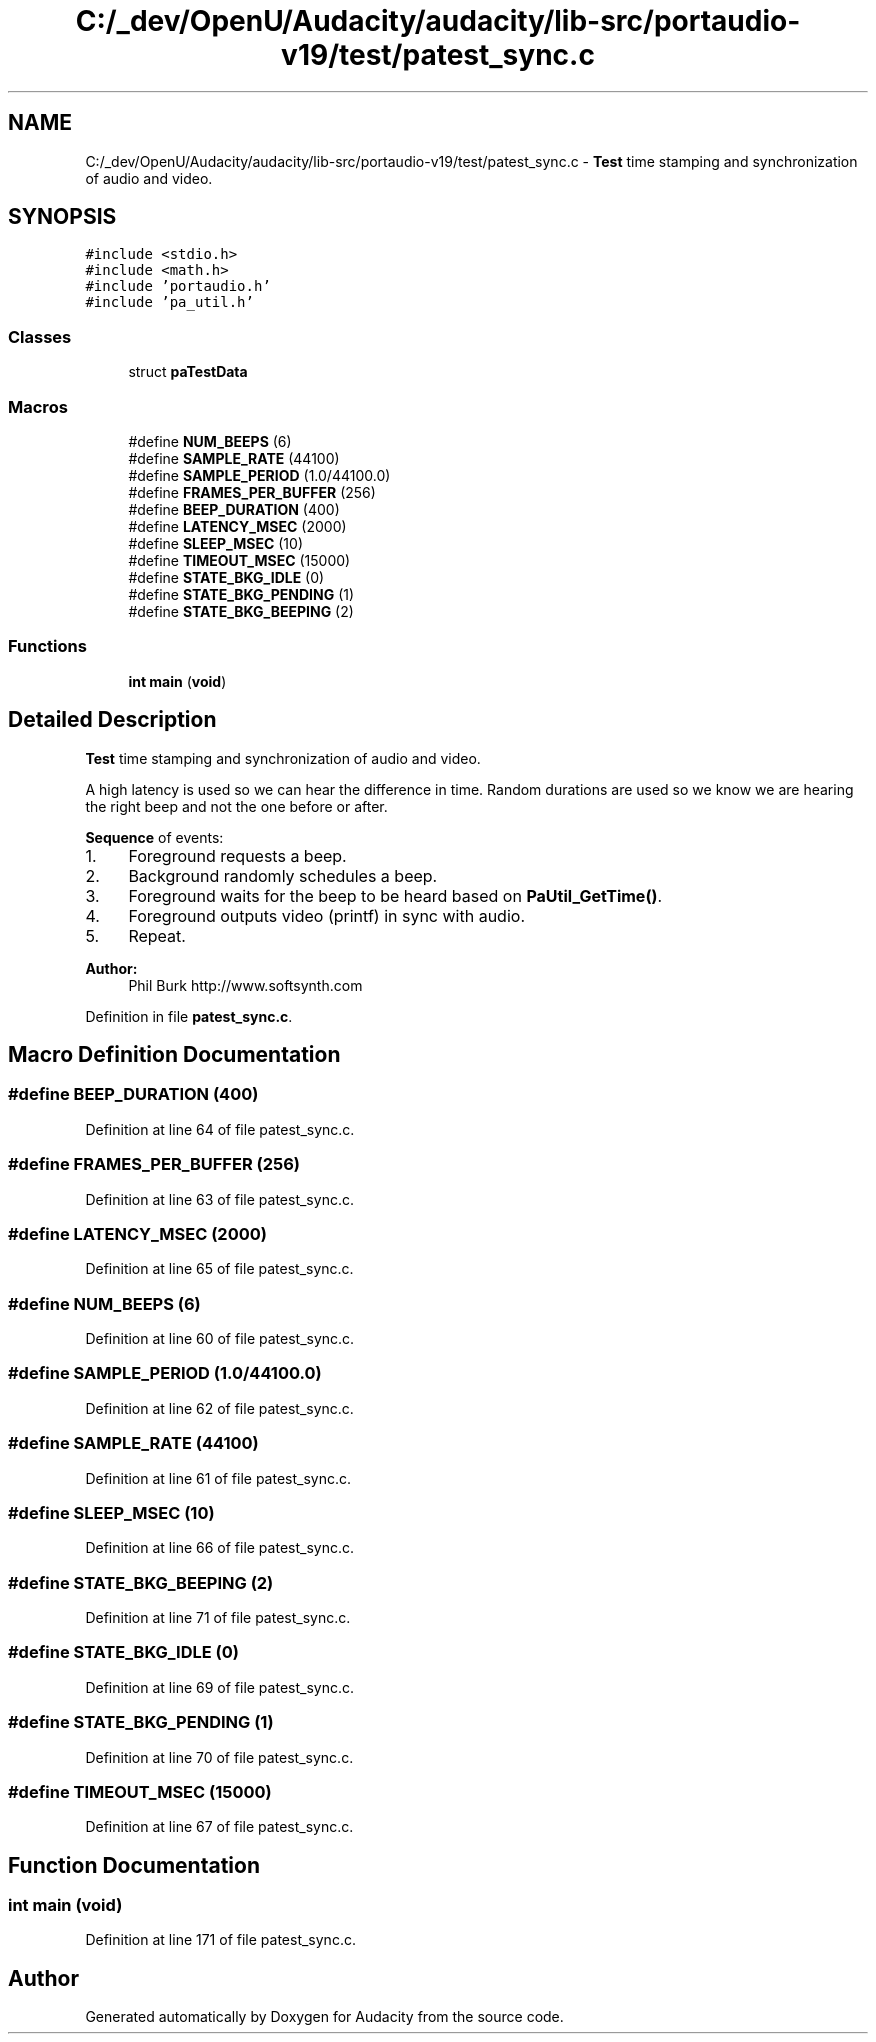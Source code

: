 .TH "C:/_dev/OpenU/Audacity/audacity/lib-src/portaudio-v19/test/patest_sync.c" 3 "Thu Apr 28 2016" "Audacity" \" -*- nroff -*-
.ad l
.nh
.SH NAME
C:/_dev/OpenU/Audacity/audacity/lib-src/portaudio-v19/test/patest_sync.c \- \fBTest\fP time stamping and synchronization of audio and video\&.  

.SH SYNOPSIS
.br
.PP
\fC#include <stdio\&.h>\fP
.br
\fC#include <math\&.h>\fP
.br
\fC#include 'portaudio\&.h'\fP
.br
\fC#include 'pa_util\&.h'\fP
.br

.SS "Classes"

.in +1c
.ti -1c
.RI "struct \fBpaTestData\fP"
.br
.in -1c
.SS "Macros"

.in +1c
.ti -1c
.RI "#define \fBNUM_BEEPS\fP   (6)"
.br
.ti -1c
.RI "#define \fBSAMPLE_RATE\fP   (44100)"
.br
.ti -1c
.RI "#define \fBSAMPLE_PERIOD\fP   (1\&.0/44100\&.0)"
.br
.ti -1c
.RI "#define \fBFRAMES_PER_BUFFER\fP   (256)"
.br
.ti -1c
.RI "#define \fBBEEP_DURATION\fP   (400)"
.br
.ti -1c
.RI "#define \fBLATENCY_MSEC\fP   (2000)"
.br
.ti -1c
.RI "#define \fBSLEEP_MSEC\fP   (10)"
.br
.ti -1c
.RI "#define \fBTIMEOUT_MSEC\fP   (15000)"
.br
.ti -1c
.RI "#define \fBSTATE_BKG_IDLE\fP   (0)"
.br
.ti -1c
.RI "#define \fBSTATE_BKG_PENDING\fP   (1)"
.br
.ti -1c
.RI "#define \fBSTATE_BKG_BEEPING\fP   (2)"
.br
.in -1c
.SS "Functions"

.in +1c
.ti -1c
.RI "\fBint\fP \fBmain\fP (\fBvoid\fP)"
.br
.in -1c
.SH "Detailed Description"
.PP 
\fBTest\fP time stamping and synchronization of audio and video\&. 

A high latency is used so we can hear the difference in time\&. Random durations are used so we know we are hearing the right beep and not the one before or after\&.
.PP
\fBSequence\fP of events:
.IP "1." 4
Foreground requests a beep\&.
.IP "2." 4
Background randomly schedules a beep\&.
.IP "3." 4
Foreground waits for the beep to be heard based on \fBPaUtil_GetTime()\fP\&.
.IP "4." 4
Foreground outputs video (printf) in sync with audio\&.
.IP "5." 4
Repeat\&.
.PP
.PP
\fBAuthor:\fP
.RS 4
Phil Burk http://www.softsynth.com 
.RE
.PP

.PP
Definition in file \fBpatest_sync\&.c\fP\&.
.SH "Macro Definition Documentation"
.PP 
.SS "#define BEEP_DURATION   (400)"

.PP
Definition at line 64 of file patest_sync\&.c\&.
.SS "#define FRAMES_PER_BUFFER   (256)"

.PP
Definition at line 63 of file patest_sync\&.c\&.
.SS "#define LATENCY_MSEC   (2000)"

.PP
Definition at line 65 of file patest_sync\&.c\&.
.SS "#define NUM_BEEPS   (6)"

.PP
Definition at line 60 of file patest_sync\&.c\&.
.SS "#define SAMPLE_PERIOD   (1\&.0/44100\&.0)"

.PP
Definition at line 62 of file patest_sync\&.c\&.
.SS "#define SAMPLE_RATE   (44100)"

.PP
Definition at line 61 of file patest_sync\&.c\&.
.SS "#define SLEEP_MSEC   (10)"

.PP
Definition at line 66 of file patest_sync\&.c\&.
.SS "#define STATE_BKG_BEEPING   (2)"

.PP
Definition at line 71 of file patest_sync\&.c\&.
.SS "#define STATE_BKG_IDLE   (0)"

.PP
Definition at line 69 of file patest_sync\&.c\&.
.SS "#define STATE_BKG_PENDING   (1)"

.PP
Definition at line 70 of file patest_sync\&.c\&.
.SS "#define TIMEOUT_MSEC   (15000)"

.PP
Definition at line 67 of file patest_sync\&.c\&.
.SH "Function Documentation"
.PP 
.SS "\fBint\fP main (\fBvoid\fP)"

.PP
Definition at line 171 of file patest_sync\&.c\&.
.SH "Author"
.PP 
Generated automatically by Doxygen for Audacity from the source code\&.
